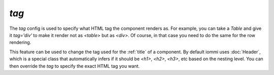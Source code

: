 .. _tag:

`tag`
-----

The `tag` config is used to specify what HTML tag the component renders as. For example, you can take a `Table` and give it `tag='div'` to make it render not as `<table>` but as `<div>`. Of course, in that case you need to do the same for the row rendering.

This feature can be used to change the tag used for the :ref:`title` of a component. By default iommi uses :doc:`Header`, which is a special class that automatically infers if it should be `<h1>`, `<h2>`, `<h3>`, etc based on the nesting level. You can then override the `tag` to specify the exact HTML tag you want.

